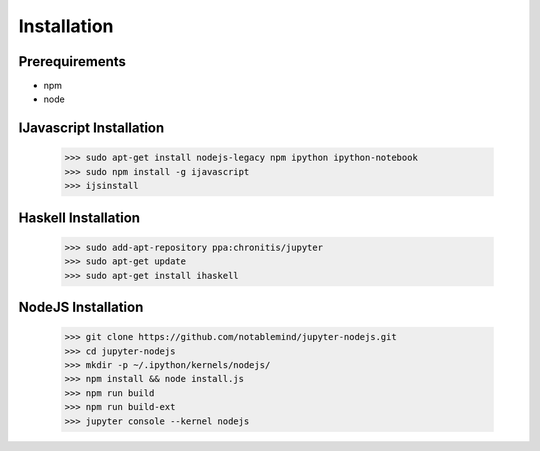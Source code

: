 

Installation
============


Prerequirements
---------------

* npm
* node

IJavascript Installation
------------------------

    >>> sudo apt-get install nodejs-legacy npm ipython ipython-notebook
    >>> sudo npm install -g ijavascript
    >>> ijsinstall


Haskell Installation
--------------------

    >>> sudo add-apt-repository ppa:chronitis/jupyter
    >>> sudo apt-get update
    >>> sudo apt-get install ihaskell


NodeJS Installation
-------------------

    >>> git clone https://github.com/notablemind/jupyter-nodejs.git
    >>> cd jupyter-nodejs
    >>> mkdir -p ~/.ipython/kernels/nodejs/
    >>> npm install && node install.js
    >>> npm run build
    >>> npm run build-ext
    >>> jupyter console --kernel nodejs
